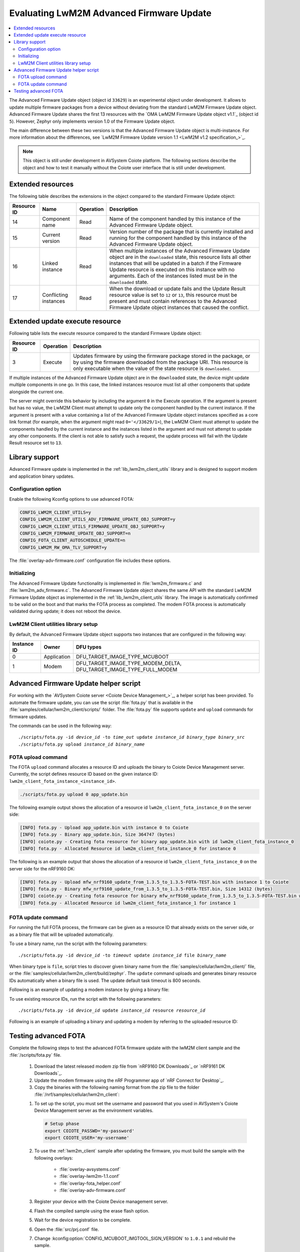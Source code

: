 .. _lwm2m_client_fota:

Evaluating LwM2M Advanced Firmware Update
#########################################

.. contents::
   :local:
   :depth: 2

The Advanced Firmware Update object (object id ``33629``) is an experimental object under development.
It allows to update multiple firmware packages from a device without deviating from the standard LwM2M Firmware Update object.
Advanced Firmware Update shares the first 13 resources with the `OMA LwM2M Firmware Update object v1.1`_ (object id ``5``).
However, Zephyr only implements version 1.0 of the Firmware Update object.

The main difference between these two versions is that the Advanced Firmware Update object is multi-instance.
For more information about the differences, see `LwM2M Firmware Update version 1.1 <LwM2M v1.2 specification_>`_.

.. note::
   This object is still under development in AVSystem Coiote platform.
   The following sections describe the object and how to test it manually without the Coiote user interface that is still under development.

Extended resources
******************

The following table describes the extensions in the object compared to the standard Firmware Update object:

+-------------+-------------------+-----------+----------------------------------------------------+
| Resource ID | Name              | Operation | Description                                        |
+=============+===================+===========+====================================================+
| 14          | Component name    | Read      | Name of the component handled by this instance of  |
|             |                   |           | the Advanced Firmware Update object.               |
+-------------+-------------------+-----------+----------------------------------------------------+
| 15          | Current version   | Read      | Version number of the package that is currently    |
|             |                   |           | installed and running for the component handled    |
|             |                   |           | by this instance of the Advanced Firmware Update   |
|             |                   |           | object.                                            |
+-------------+-------------------+-----------+----------------------------------------------------+
| 16          | Linked instance   | Read      | When multiple instances of the Advanced Firmware   |
|             |                   |           | Update object are in the ``downloaded`` state,     |
|             |                   |           | this resource lists all other instances that will  |
|             |                   |           | be updated in a batch if the Firmware Update       |
|             |                   |           | resource is executed on this instance with no      |
|             |                   |           | arguments. Each of the instances listed must be    |
|             |                   |           | in the ``downloaded`` state.                       |
+-------------+-------------------+-----------+----------------------------------------------------+
| 17          | Conflicting       | Read      | When the download or update fails and the Update   |
|             | instances         |           | Result resource value is set to ``12`` or ``13``,  |
|             |                   |           | this resource must be present and must contain     |
|             |                   |           | references to the Advanced Firmware Update object  |
|             |                   |           | instances that caused the conflict.                |
+-------------+-------------------+-----------+----------------------------------------------------+

Extended update execute resource
********************************

Following table lists the execute resource compared to the standard Firmware Update object:

+-------------+-----------+--------------------------------------------------------------------------+
| Resource ID | Operation | Description                                                              |
+=============+===========+==========================================================================+
| 3           | Execute   | Updates firmware by using the firmware package stored in the package, or |
|             |           | by using the firmware downloaded from the package URI. This resource is  |
|             |           | only executable when the value of the state resource is ``downloaded``.  |
+-------------+-----------+--------------------------------------------------------------------------+

If multiple instances of the Advanced Firmware Update object are in the ``downloaded`` state, the device might update multiple components in one go.
In this case, the linked instances resource must list all other components that update alongside the current one.

The server might override this behavior by including the argument ``0`` in the Execute operation.
If the argument is present but has no value, the LwM2M Client must attempt to update only the component handled by the current instance.
If the argument is present with a value containing a list of the Advanced Firmware Update object instances specified as a core link format (for example, when the argument might read ``0='</33629/1>``), the LwM2M Client must attempt to update the components handled by the current instance and the instances listed in the argument and must not attempt to update any other components.
If the client is not able to satisfy such a request, the update process will fail with the Update Result resource set to ``13``.

Library support
***************

Advanced Firmware update is implemented in the :ref:`lib_lwm2m_client_utils` library and is designed to support modem and application binary updates.

Configuration option
====================

Enable the following Kconfig options to use advanced FOTA:

.. code-block:: console

   CONFIG_LWM2M_CLIENT_UTILS=y
   CONFIG_LWM2M_CLIENT_UTILS_ADV_FIRMWARE_UPDATE_OBJ_SUPPORT=y
   CONFIG_LWM2M_CLIENT_UTILS_FIRMWARE_UPDATE_OBJ_SUPPORT=y
   CONFIG_LWM2M_FIRMWARE_UPDATE_OBJ_SUPPORT=n
   CONFIG_FOTA_CLIENT_AUTOSCHEDULE_UPDATE=n
   CONFIG_LWM2M_RW_OMA_TLV_SUPPORT=y

The :file:`overlay-adv-firmware.conf` configuration file includes these options.

Initializing
============

The Advanced Firmware Update functionality is implemented in :file:`lwm2m_firmware.c` and :file:`lwm2m_adv_firmware.c`.
The Advanced Firmware Update object shares the same API with the standard LwM2M Firmware Update object as implemented in the :ref:`lib_lwm2m_client_utils` library.
The image is automatically confirmed to be valid on the boot and that marks the FOTA process as completed.
The modem FOTA process is automatically validated during update; it does not reboot the device.

LwM2M Client utilities library setup
====================================

By default, the Advanced Firmware Update object supports two instances that are configured in the following way:

+-------------+-------------+---------------------------------------------------------------------+
| Instance ID | Owner       | DFU types                                                           |
+=============+=============+=====================================================================+
| 0           | Application | DFU_TARGET_IMAGE_TYPE_MCUBOOT                                       |
+-------------+-------------+---------------------------------------------------------------------+
| 1           | Modem       | DFU_TARGET_IMAGE_TYPE_MODEM_DELTA, DFU_TARGET_IMAGE_TYPE_FULL_MODEM |
+-------------+-------------+---------------------------------------------------------------------+

Advanced Firmware Update helper script
**************************************

For working with the `AVSystem Coiote server <Coiote Device Management_>`_, a helper script has been provided.
To automate the firmware update, you can use the script :file:`fota.py` that is available in the :file:`samples/cellular/lwm2m_client/scripts/` folder.
The :file:`fota.py` file supports ``update`` and ``upload`` commands for firmware updates.

The commands can be used in the following way:

.. parsed-literal::

   ./scripts/fota.py -id *device_id* -to *time_out* update *instance_id* *binary_type* *binary_src*
   ./scripts/fota.py upload *instance_id* *binary_name*

FOTA upload command
===================

The FOTA ``upload`` command allocates a resource ID and uploads the binary to Coiote Device Management server.
Currently, the script defines resource ID based on the given instance ID: ``lwm2m_client_fota_instance_<instance_id>``.

.. code-block:: console

   ./scripts/fota.py upload 0 app_update.bin

The following example output shows the allocation of a resource id ``lwm2m_client_fota_instance_0`` on the server side:

.. code-block:: console

   [INFO] fota.py - Upload app_update.bin with instance 0 to Coiote
   [INFO] fota.py - Binary app_update.bin, Size 364747 (bytes)
   [INFO] coiote.py - Creating fota resource for binary app_update.bin with id lwm2m_client_fota_instance_0
   [INFO] fota.py - Allocated Resource id lwm2m_client_fota_instance_0 for instance 0

.. tabs::

   .. group-tab:: nRF91x1 DK

      .. code-block:: console

         ./scripts/fota.py upload 1 mfw_nrf91x1_update_from_2.x.x_to_2.x.x-FOTA-TEST.bin

      where 2.x.x is the latest modem release version.

   .. group-tab:: nRF9160 DK

      .. code-block:: console

         ./scripts/fota.py upload 1 mfw_nrf9160_update_from_1.x.x_to_1.x.x-FOTA-TEST.bin

      where 1.x.x is the latest modem release version.

The following is an example output that shows the allocation of a resource id ``lwm2m_client_fota_instance_0`` on the server side for the nRF9160 DK:

.. code-block:: console

   [INFO] fota.py - Upload mfw_nrf9160_update_from_1.3.5_to_1.3.5-FOTA-TEST.bin with instance 1 to Coiote
   [INFO] fota.py - Binary mfw_nrf9160_update_from_1.3.5_to_1.3.5-FOTA-TEST.bin, Size 14312 (bytes)
   [INFO] coiote.py - Creating fota resource for binary mfw_nrf9160_update_from_1.3.5_to_1.3.5-FOTA-TEST.bin with id lwm2m_client_fota_instance_1
   [INFO] fota.py - Allocated Resource id lwm2m_client_fota_instance_1 for instance 1

FOTA update command
===================

For running the full FOTA process, the firmware can be given as a resource ID that already exists on the server side, or as a binary file that will be uploaded automatically.

To use a binary name, run the script with the following parameters:

.. parsed-literal::

   ./scripts/fota.py -id *device_id* -to *timeout* update *instance_id* file *binary_name*

When binary type is ``file``, script tries to discover given binary name from the :file:`samples/cellular/lwm2m_client/` file, or the :file:`samples/cellular/lwm2m_client/build/zephyr`.
The ``update`` command uploads and generates binary resource IDs automatically when a binary file is used.
The update default task timeout is 800 seconds.

Following is an example of updating a modem instance by giving a binary file:

.. tabs::

   .. group-tab:: nRF91x1 DK

      .. code-block:: console

         ./scripts/fota.py -id urn:imei:359746166785274 update 1 file mfw_nrf91x1_update_from_2.x.x_to_2.x.x-FOTA-TEST.bin

      where 2.x.x is the latest modem release version.

   .. group-tab:: nRF9160 DK

      .. code-block:: console

         ./scripts/fota.py -id urn:imei:351358811331351 update 1 file mfw_nrf9160_update_from_1.x.x_to_1.x.x-FOTA-TEST.bin

      where 1.x.x is the latest modem release version.

To use existing resource IDs, run the script with the following parameters:

.. parsed-literal::

   ./scripts/fota.py -id *device_id* update *instance_id* resource *resource_id*

Following is an example of uploading a binary and updating a modem by referring to the uploaded resource ID:

.. tabs::

      .. group-tab:: nRF91x1 DK

         .. code-block:: console

            ./scripts/fota.py upload 1 mfw_nrf91x1_update_from_2.x.x-FOTA-TEST_to_2.x.x.bin
            ./scripts/fota.py -id urn:imei:359746166785274 update 1 resource lwm2m_client_fota_instance_1

         where 2.x.x is the latest modem release version.

      .. group-tab:: nRF9160 DK

         .. code-block:: console

            ./scripts/fota.py upload 1 mfw_nrf9160_update_from_1.x.x-FOTA-TEST_to_1.x.x.bin
            ./scripts/fota.py -id urn:imei:351358811331351 update 1 resource lwm2m_client_fota_instance_1

         where 1.x.x is the latest modem release version.

Testing advanced FOTA
**********************

Complete the following steps to test the advanced FOTA firmware update with the lwM2M client sample and the :file:`/scripts/fota.py` file.


   #. Download the latest released modem zip file from `nRF9160 DK Downloads`_ or `nRF9161 DK Downloads`_.
   #. Update the modem firmware using the nRF Programmer app of `nRF Connect for Desktop`_.
   #. Copy the binaries with the following naming format from the zip file to the folder :file:`/nrf/samples/cellular/lwm2m_client`:

   .. tabs::

      .. group-tab:: nRF91x1 DK

         * :file:`mfw_nrf91x1_update_from_2.x.x_to_2.x.x-FOTA-TEST.bin`
         * :file:`mfw_nrf91x1_update_from_2.x.x-FOTA-TEST_to_2.x.x.bin`

         where 2.x.x is the latest modem release version.

      .. group-tab:: nRF9160 DK

         * :file:`mfw_nrf9160_update_from_1.x.x_to_1.x.x-FOTA-TEST.bin`
         * :file:`mfw_nrf9160_update_from_1.x.x-FOTA-TEST_to_1.x.x.bin`

         where 1.x.x is the latest modem release version.

   #. To set up the script, you must set the username and password that you used in AVSystem's Coiote Device Management server as the environment variables.

      .. code-block:: console

         # Setup phase
         export COIOTE_PASSWD='my-password'
         export COIOTE_USER='my-username'

   #. To use the :ref:`lwm2m_client` sample after updating the firmware, you must build the sample with the following overlays:

         * :file:`overlay-avsystems.conf`
         * :file:`overlay-lwm2m-1.1.conf`
         * :file:`overlay-fota_helper.conf`
         * :file:`overlay-adv-firmware.conf`

   #. Register your device with the Coiote Device management server.
   #. Flash the compiled sample using the erase flash option.
   #. Wait for the device registration to be complete.
   #. Open the :file:`src/prj.conf` file.
   #. Change :kconfig:option:`CONFIG_MCUBOOT_IMGTOOL_SIGN_VERSION` to ``1.0.1`` and rebuild the sample.
   #. Update the application and modem firmware by using the :file:`/scripts/fota.py` script:

      .. tabs::

         .. group-tab:: nRF9160 DK

            .. code-block:: console

               ./scripts/fota.py -id urn:imei:359746166785274 update 0 file app_update.bin update 1 file mfw_nrf91x1_update_from_2.x.x_to_2.x.x-FOTA-TEST.bin

         .. group-tab:: nRF9160 DK

            .. code-block:: console

               ./scripts/fota.py -id urn:imei:351358811331351 update 0 file app_update.bin update 1 file mfw_nrf9160_update_from_1.x.x_to_1.x.x-FOTA-TEST.bin

      Following is an example output of the command for the nRF9160 DK:

      .. code-block:: console

         [INFO] fota.py - Client identity: urn:imei:351358811331351
         [INFO] fota.py - Binary app_update.bin, Size 364747 (bytes)
         [INFO] coiote.py - Creating fota resource for binary app_update.bin with id lwm2m_client_fota_instance_0
         [INFO] fota.py - Init setup for instance 0 firmware Update resource:lwm2m_client_fota_instance_0
         [INFO] fota.py - Binary mfw_nrf9160_update_from_1.3.5_to_1.3.5-FOTA-TEST.bin, Size 14312 (bytes)
         [INFO] coiote.py - Creating fota resource for binary mfw_nrf9160_update_from_1.3.5_to_1.3.5-FOTA-TEST.bin with id lwm2m_client_fota_instance_1
         [INFO] fota.py - Init setup for instance 1 firmware Update resource:lwm2m_client_fota_instance_1
         [INFO] fota.py - Start Firmware Update
         [INFO] fota.py - Delete Observation Advanced Firmware Update
         [WARNING] coiote.py - Coiote: Path Advanced Firmware Update was not observed
         [INFO] fota.py - Write Fota Download url to Advanced Firmware Update.0.Package URI
         [INFO] fota.py - Write Fota Download url to Advanced Firmware Update.1.Package URI
         [INFO] coiote.py - Device is Queuemode Coiote have to wait next Registration Update
         [INFO] fota.py - Download Url Write done
         [INFO] fota.py - Enable Observation Advanced Firmware Update
         [INFO] fota.py - Downloading instance: 0
         [INFO] fota.py - Downloading instance: 1
         [INFO] fota.py - Download ready instance: 0
         [INFO] fota.py - Download ready instance: 1
         [INFO] coiote.py - Device is Queuemode Coiote have to wait next Registration Update
         [INFO] fota.py - Update started instance: 0
         [INFO] fota.py - Update started instance: 1
         [INFO] fota.py - Firmware Update Successfully instance: 0
         [INFO] fota.py - From:1.0.0-0 to 1.0.1-0
         [INFO] fota.py - Firmware Update Successfully instance: 1
         [INFO] fota.py - From:mfw_nrf9160_1.3.5 to mfw_nrf9160_1.3.5-FOTA-TEST
         [INFO] fota.py - Firmware update process finished
         [INFO] fota.py - Delete Observation Advanced Firmware Update

   #. Update the modem firmware back to the original released version:

      .. tabs::

         .. group-tab:: nRF91x1 DK

            .. code-block:: console

               ./scripts/fota.py -id urn:imei:359746166785274 update 1 mfw_nrf91x1_update_from_2.x.x-FOTA-TEST_to_2.x.x.bin

         .. group-tab:: nRF9160 DK

            .. code-block:: console

               ./scripts/fota.py -id urn:imei:351358811331351 update 1 file mfw_nrf9160_update_from_1.x.x-FOTA-TEST_to_1.x.x.bin

      Following is an example output of the command for the nRF9160 DK:

      .. code-block:: console

         [INFO] fota.py - Client identity: urn:imei:351358811331351
         [INFO] fota.py - Binary mfw_nrf9160_update_from_1.3.5-FOTA-TEST_to_1.3.5.bin, Size 14312 (bytes)
         [INFO] coiote.py - Creating fota resource for binary mfw_nrf9160_update_from_1.3.5-FOTA-TEST_to_1.3.5.bin with id lwm2m_client_fota_instance_1
         [INFO] fota.py - Init setup for instance 1 firmware Update resource:lwm2m_client_fota_instance_1
         [INFO] fota.py - Start Firmware Update
         [INFO] fota.py - Delete Observation Advanced Firmware Update
         [WARNING] coiote.py - Coiote: Path Advanced Firmware Update was not observed
         [INFO] fota.py - Write Fota Download url to Advanced Firmware Update.1.Package URI
         [INFO] coiote.py - Device is Queuemode Coiote have to wait next Registration Update
         [INFO] fota.py - Download Url Write done
         [INFO] fota.py - Enable Observation Advanced Firmware Update
         [INFO] fota.py - Downloading instance: 1
         [INFO] fota.py - Download ready instance: 1
         [INFO] coiote.py - Device is Queuemode Coiote have to wait next Registration Update
         [INFO] fota.py - Update started instance: 1
         [INFO] fota.py - Firmware Update Successfully instance: 1
         [INFO] fota.py - From:mfw_nrf9160_1.3.5-FOTA-TEST to mfw_nrf9160_1.3.5
         [INFO] fota.py - Firmware update process finished
         [INFO] fota.py - Delete Observation Advanced Firmware Update
